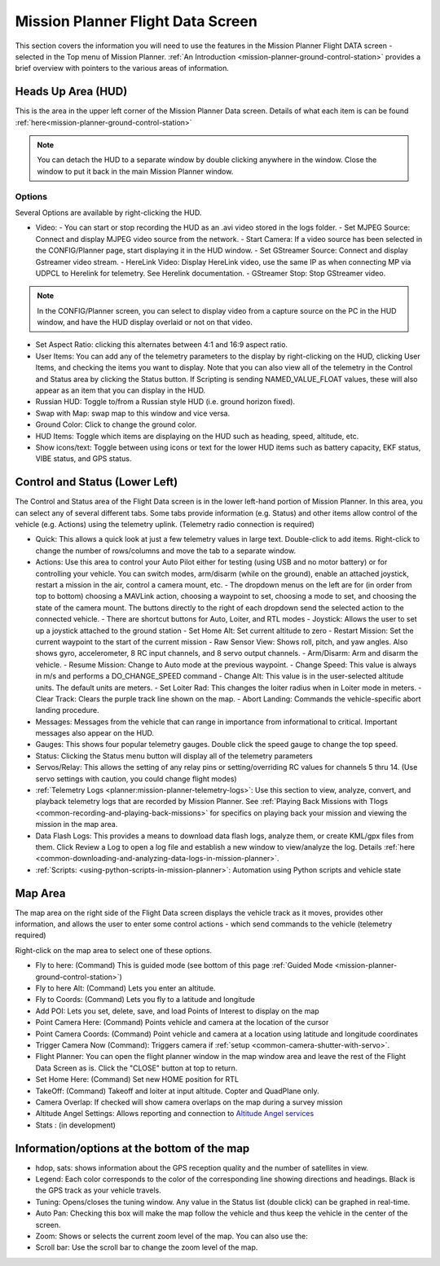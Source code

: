 .. _mission-planner-flight-data:

==================================
Mission Planner Flight Data Screen
==================================

This section covers the information you will need to use the features in
the Mission Planner Flight DATA screen - selected in the Top menu of Mission
Planner. :ref:`An Introduction <mission-planner-ground-control-station>` provides a brief overview with pointers to the various areas of information.

Heads Up Area  (HUD)
====================
This is the area in the upper left corner of the Mission Planner Data screen. Details of what each item is can be found :ref:`here<mission-planner-ground-control-station>`

.. note:: You can detach the HUD to a separate window by double clicking anywhere in the window. Close the window to put it back in the main Mission Planner window.

Options
-------
Several Options are available by right-clicking the HUD.

.. image:: ../../../images/MP-HUD-rightclick.png

- Video:
  - You can start or stop recording the HUD as an .avi video stored in the logs folder.
  - Set MJPEG Source: Connect and display MJPEG video source from the network.
  - Start Camera: If a video source has been selected in the CONFIG/Planner page, start displaying it in the HUD window.
  - Set GStreamer Source: Connect and display Gstreamer video stream.
  - HereLink Video: Display HereLink video, use the same IP as when connecting MP via UDPCL to Herelink for telemetry. See Herelink documentation.
  - GStreamer Stop: Stop GStreamer video.

.. note:: In the CONFIG/Planner screen, you can select to display video from a capture source on the PC in the HUD window, and have the HUD display overlaid or not on that video.

- Set Aspect Ratio: clicking this alternates between 4:1 and 16:9 aspect ratio.
- User Items: You can add any of the telemetry parameters to the display by right-clicking on the HUD, clicking User Items, and checking the items you want to display. Note that you can also view all of the telemetry in the Control and Status area by clicking the Status button. If Scripting is sending NAMED_VALUE_FLOAT values, these will also appear as an item that you can display in the HUD.
- Russian HUD: Toggle to/from a Russian style HUD (i.e. ground horizon fixed).
- Swap with Map: swap map to this window and vice versa.
- Ground Color: Click to change the ground color.
- HUD Items: Toggle which items are displaying on the HUD such as heading, speed, altitude, etc.
- Show icons/text: Toggle between using icons or text for the lower HUD items such as battery capacity, EKF status, VIBE status, and GPS status.

Control and Status (Lower Left)
===============================
The Control and Status area of the Flight Data screen is in the lower left-hand portion of Mission Planner. In this area, you can select any of several different tabs. Some tabs provide information (e.g. Status) and other items allow control of the vehicle (e.g. Actions) using the telemetry uplink. (Telemetry radio connection is required)

- Quick:  This allows a quick look at just a few telemetry values in large text.  Double-click to add items. Right-click to change the number of rows/columns and move the tab to a separate window.
- Actions: Use this area to control your Auto Pilot either for testing (using USB and no motor battery) or for controlling your vehicle. You can switch modes, arm/disarm (while on the ground), enable an attached joystick, restart a mission in the air, control a camera mount, etc.
  - The dropdown menus on the left are for (in order from top to bottom) choosing a MAVLink action, choosing a waypoint to set, choosing a mode to set, and choosing the state of the camera mount. The buttons directly to the right of each dropdown send the selected action to the connected vehicle.
  - There are shortcut buttons for Auto, Loiter, and RTL modes
  - Joystick: Allows the user to set up a joystick attached to the ground station
  - Set Home Alt: Set current altitude to zero
  - Restart Mission: Set the current waypoint to the start of the current mission
  - Raw Sensor View: Shows roll, pitch, and yaw angles. Also shows gyro, accelerometer, 8 RC input channels, and 8 servo output channels.
  - Arm/Disarm: Arm and disarm the vehicle.
  - Resume Mission: Change to Auto mode at the previous waypoint.
  - Change Speed: This value is always in m/s and performs a DO_CHANGE_SPEED command
  - Change Alt: This value is in the user-selected altitude units. The default units are meters.
  - Set Loiter Rad: This changes the loiter radius when in Loiter mode in meters.
  - Clear Track: Clears the purple track line shown on the map.
  - Abort Landing: Commands the vehicle-specific abort landing procedure.
- Messages: Messages from the vehicle that can range in importance from informational to critical. Important messages also appear on the HUD.
- Gauges: This shows four popular telemetry gauges. Double click the speed gauge to change the top speed.
- Status: Clicking the Status menu button will display all of the telemetry parameters
- Servos/Relay: This allows the setting of any relay pins or setting/overriding RC values for channels 5 thru 14. (Use servo settings with caution, you could change flight modes)
- :ref:`Telemetry Logs <planner:mission-planner-telemetry-logs>`:  Use this section to view, analyze, convert, and playback telemetry logs that are recorded by Mission Planner. See :ref:`Playing Back Missions with Tlogs <common-recording-and-playing-back-missions>` for specifics on playing back your mission and viewing the mission in the map area.
- Data Flash Logs:  This provides a means to download data flash logs, analyze them, or create KML/gpx files from them. Click Review a Log to open a log file and establish a new window to view/analyze the log. Details :ref:`here <common-downloading-and-analyzing-data-logs-in-mission-planner>`.
- :ref:`Scripts: <using-python-scripts-in-mission-planner>`: Automation using Python scripts and vehicle state

Map Area
========
The map area on the right side of the Flight Data screen displays the vehicle track as it moves, provides other information, and allows the user to enter some control actions - which send commands to the vehicle (telemetry required)

Right-click on the map area to select one of these options.

.. image:: ../../../images/MP-Map-rightclick.png


- Fly to here: (Command) This is guided mode  (see bottom of this page :ref:`Guided Mode <mission-planner-ground-control-station>`)
- Fly to here Alt:  (Command) Lets you enter an altitude.
- Fly to Coords: (Command) Lets you fly to a latitude and longitude
- Add POI: Lets you set, delete, save, and load Points of Interest to display on the map
- Point Camera Here: (Command) Points vehicle and camera at the location of the cursor
- Point Camera Coords: (Command) Point vehicle and camera at a location using latitude and longitude coordinates
- Trigger Camera Now  (Command): Triggers camera if :ref:`setup <common-camera-shutter-with-servo>`.
- Flight Planner:  You can open the flight planner window in the map window area and leave the rest of the Flight Data Screen as is. Click the "CLOSE" button at top to return.
- Set Home Here: (Command) Set new HOME position for RTL
- TakeOff: (Command) Takeoff and loiter at input altitude. Copter and QuadPlane only.
- Camera Overlap: If checked will show camera overlaps on the map during a survey mission
- Altitude Angel Settings: Allows reporting and connection to `Altitude Angel services <https://www.altitudeangel.com/>`_
- Stats : (in development)

Information/options at the bottom of the map
============================================
- hdop, sats: shows information about the GPS reception quality and the number of satellites in view.
- Legend:  Each color corresponds to the color of the corresponding line showing directions and headings. Black is the GPS track as your vehicle travels.
- Tuning:  Opens/closes the tuning window. Any value in the Status list (double click) can be graphed in real-time. 
- Auto Pan: Checking this box will make the map follow the vehicle and thus keep the vehicle in the center of the screen.
- Zoom: Shows or selects the current zoom level of the map. You can also use the:
- Scroll bar: Use the scroll bar to change the zoom level of the map.
